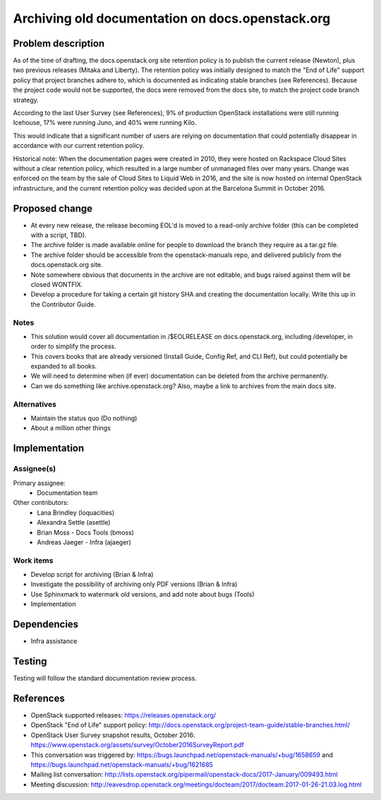 ..
 This work is licensed under a Creative Commons Attribution 3.0 Unported
 License.

 http://creativecommons.org/licenses/by/3.0/legalcode

=================================================
Archiving old documentation on docs.openstack.org
=================================================

Problem description
===================

As of the time of drafting, the docs.openstack.org site retention policy is
to publish the current release (Newton), plus two previous releases (Mitaka
and Liberty). The retention policy was initially designed to match the "End
of Life" support policy that project branches adhere to, which is documented
as indicating stable branches (see References). Because the project code
would not be supported, the docs were removed from the docs site, to match
the project code branch strategy.

According to the last User Survey (see References), 9% of production OpenStack
installations were still running Icehouse, 17% were running Juno, and 40% were
running Kilo.

This would indicate that a significant number of users are relying on
documentation that could potentially disappear in accordance with our current
retention policy.

Historical note: When the documentation pages were created in 2010, they were
hosted on Rackspace Cloud Sites without a clear retention policy, which
resulted in a large number of unmanaged files over many years. Change was
enforced on the team by the sale of Cloud Sites to Liquid Web in 2016, and
the site is now hosted on internal OpenStack infrastructure, and the current
retention policy was decided upon at the Barcelona Summit in October 2016.

Proposed change
===============

* At every new release, the release becoming EOL'd is moved to a read-only
  archive folder (this can be completed with a script, TBD).
* The archive folder is made available online for people to download the
  branch they require as a tar.gz file.
* The archive folder should be accessible from the openstack-manuals repo,
  and delivered publicly from the docs.openstack.org site.
* Note somewhere obvious that documents in the archive are not editable, and
  bugs raised against them will be closed WONTFIX.
* Develop a procedure for taking a certain git history SHA and creating the
  documentation locally. Write this up in the Contributor Guide.

Notes
-----

* This solution would cover all documentation in /$EOLRELEASE on
  docs.openstack.org, including /developer, in order to simplify the process.
* This covers books that are already versioned (Install Guide, Config Ref,
  and CLI Ref), but could potentially be expanded to all books.
* We will need to determine when (if ever) documentation can be deleted from
  the archive permanently.
* Can we do something like archive.openstack.org? Also, maybe a link to
  archives from the main docs site.


Alternatives
------------

* Maintain the status quo (Do nothing)
* About a million other things

Implementation
==============

Assignee(s)
-----------

Primary assignee:
  * Documentation team

Other contributors:
  * Lana Brindley (loquacities)
  * Alexandra Settle (asettle)
  * Brian Moss - Docs Tools (bmoss)
  * Andreas Jaeger - Infra (ajaeger)

Work items
----------

* Develop script for archiving (Brian & Infra)
* Investigate the possibility of archiving only PDF versions (Brian & Infra)
* Use Sphinxmark to watermark old versions, and add note about bugs (Tools)
* Implementation

Dependencies
============

* Infra assistance

Testing
=======

Testing will follow the standard documentation review process.

References
==========

* OpenStack supported releases: `<https://releases.openstack.org/>`_
* OpenStack "End of Life" support policy: `<http://docs.openstack.org/project-team-guide/stable-branches.html/>`_
* OpenStack User Survey snapshot results, October 2016:
  `<https://www.openstack.org/assets/survey/October2016SurveyReport.pdf>`_
* This conversation was triggered by:
  `<https://bugs.launchpad.net/openstack-manuals/+bug/1658659>`_ and
  `<https://bugs.launchpad.net/openstack-manuals/+bug/1621685>`_
* Mailing list conversation:
  `<http://lists.openstack.org/pipermail/openstack-docs/2017-January/009493.html>`_
* Meeting discussion:
  `<http://eavesdrop.openstack.org/meetings/docteam/2017/docteam.2017-01-26-21.03.log.html>`_
